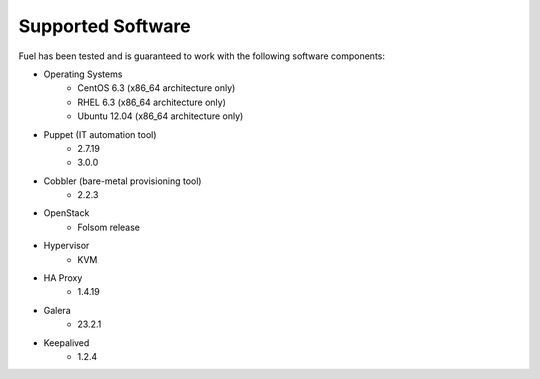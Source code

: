 Supported Software
------------------

Fuel has been tested and is guaranteed to work with the following software components:

* Operating Systems
    * CentOS 6.3 (x86_64 architecture only)
    * RHEL 6.3 (x86_64 architecture only)
    * Ubuntu 12.04 (x86_64 architecture only)

* Puppet (IT automation tool) 
    * 2.7.19
    * 3.0.0

* Cobbler (bare-metal provisioning tool)
    * 2.2.3

* OpenStack
    * Folsom release

* Hypervisor
    * KVM

* HA Proxy
    * 1.4.19

* Galera
    * 23.2.1

* Keepalived
    * 1.2.4


